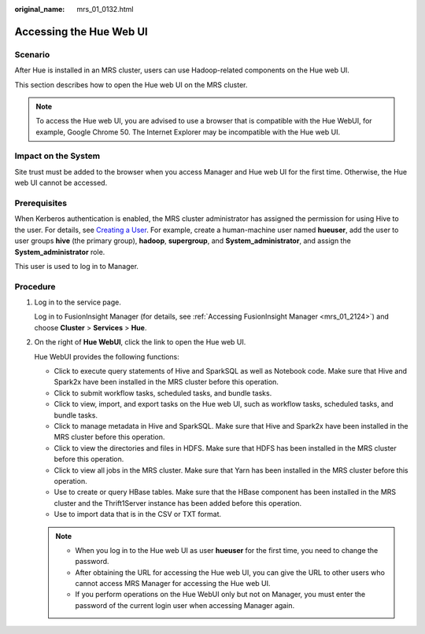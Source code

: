 :original_name: mrs_01_0132.html

.. _mrs_01_0132:

Accessing the Hue Web UI
========================

Scenario
--------

After Hue is installed in an MRS cluster, users can use Hadoop-related components on the Hue web UI.

This section describes how to open the Hue web UI on the MRS cluster.

.. note::

   To access the Hue web UI, you are advised to use a browser that is compatible with the Hue WebUI, for example, Google Chrome 50. The Internet Explorer may be incompatible with the Hue web UI.

Impact on the System
--------------------

Site trust must be added to the browser when you access Manager and Hue web UI for the first time. Otherwise, the Hue web UI cannot be accessed.

Prerequisites
-------------

When Kerberos authentication is enabled, the MRS cluster administrator has assigned the permission for using Hive to the user. For details, see `Creating a User <https://docs.otc.t-systems.com/en-us/usermanual/mrs/mrs_01_0345.html>`__. For example, create a human-machine user named **hueuser**, add the user to user groups **hive** (the primary group), **hadoop**, **supergroup**, and **System_administrator**, and assign the **System_administrator** role.

This user is used to log in to Manager.

Procedure
---------

#. Log in to the service page.

   Log in to FusionInsight Manager (for details, see :ref:`Accessing FusionInsight Manager <mrs_01_2124>`) and choose **Cluster** > **Services** > **Hue**.

#. On the right of **Hue WebUI**, click the link to open the Hue web UI.

   Hue WebUI provides the following functions:

   -  Click |image1| to execute query statements of Hive and SparkSQL as well as Notebook code. Make sure that Hive and Spark2x have been installed in the MRS cluster before this operation.
   -  Click |image2| to submit workflow tasks, scheduled tasks, and bundle tasks.
   -  Click |image3| to view, import, and export tasks on the Hue web UI, such as workflow tasks, scheduled tasks, and bundle tasks.
   -  Click |image4| to manage metadata in Hive and SparkSQL. Make sure that Hive and Spark2x have been installed in the MRS cluster before this operation.
   -  Click |image5| to view the directories and files in HDFS. Make sure that HDFS has been installed in the MRS cluster before this operation.
   -  Click |image6| to view all jobs in the MRS cluster. Make sure that Yarn has been installed in the MRS cluster before this operation.
   -  Use |image7| to create or query HBase tables. Make sure that the HBase component has been installed in the MRS cluster and the Thrift1Server instance has been added before this operation.
   -  Use |image8| to import data that is in the CSV or TXT format.

   .. note::

      -  When you log in to the Hue web UI as user **hueuser** for the first time, you need to change the password.
      -  After obtaining the URL for accessing the Hue web UI, you can give the URL to other users who cannot access MRS Manager for accessing the Hue web UI.
      -  If you perform operations on the Hue WebUI only but not on Manager, you must enter the password of the current login user when accessing Manager again.

.. |image1| image:: /_static/images/en-us_image_0000001296059816.png
.. |image2| image:: /_static/images/en-us_image_0000001295740008.png
.. |image3| image:: /_static/images/en-us_image_0000001295899976.png
.. |image4| image:: /_static/images/en-us_image_0000001296219448.png
.. |image5| image:: /_static/images/en-us_image_0000001349139529.png
.. |image6| image:: /_static/images/en-us_image_0000001349059657.png
.. |image7| image:: /_static/images/en-us_image_0000001348739837.png
.. |image8| image:: /_static/images/en-us_image_0000001349259113.png
